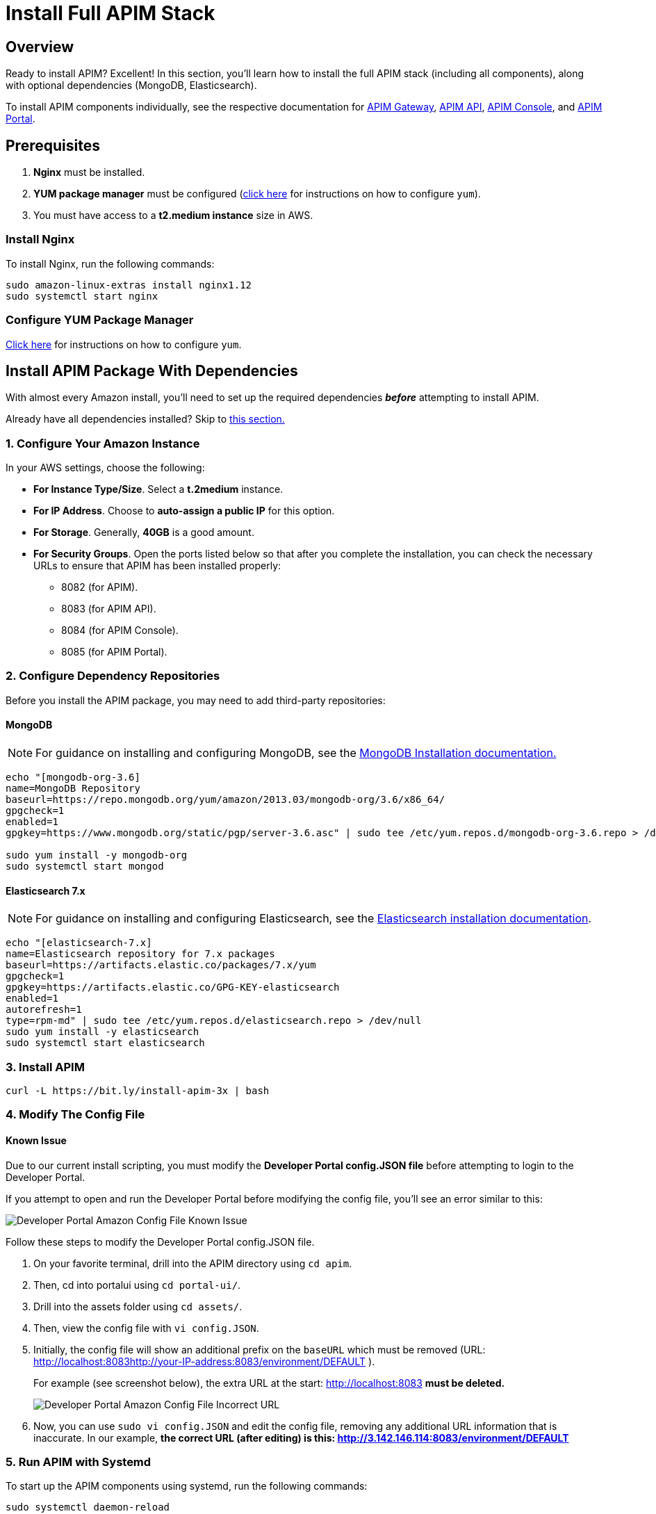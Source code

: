 = Install Full APIM Stack
:page-sidebar: apim_3_x_sidebar
:page-permalink: apim/3.x/apim_installguide_amazon_stack.html
:page-folder: apim/installation-guide/amazon
:page-liquid:
:page-layout: apim3x
:page-description: Gravitee.io API Management - Installation Guide - Amazon - API Management
:page-keywords: Gravitee.io, API Platform, API Management, API Gateway, oauth2, openid, documentation, manual, guide, reference, api
:page-toc: true

:gravitee-package-name: graviteeio-apim-3x
== Overview

Ready to install APIM? Excellent! In this section, you'll learn how to install the full APIM stack (including all components), along with optional dependencies (MongoDB, Elasticsearch).

To install APIM components individually, see the respective documentation for link:/apim/3.x/apim_installguide_hybrid_deployment.html#architecture[APIM Gateway], link:/apim/3.x/apim_installguide_amazon_management_api.html[APIM API], link:/apim/3.x/apim_installguide_amazon_management_ui.html[APIM Console], and link:/apim/3.x/apim_installguide_amazon_portal.html[APIM Portal].

== Prerequisites

. [underline]#*Nginx*# must be installed.

. [underline]#*YUM package manager*# must be configured (link:/apim/3.x/apim_installguide_amazon_configure_yum.html[click here] for instructions on how to configure `yum`).

. You must have access to a **t2.medium instance** size in AWS.

=== Install Nginx

To install Nginx, run the following commands:

[source,bash,subs="attributes"]
----
sudo amazon-linux-extras install nginx1.12
sudo systemctl start nginx
----

=== Configure YUM Package Manager
link:/apim/3.x/apim_installguide_amazon_configure_yum.html[Click here] for instructions on how to configure `yum`.

== Install APIM Package With Dependencies
With almost every Amazon install, you'll need to set up the required dependencies *__before__* attempting to install APIM.

Already have all dependencies installed? Skip to link:/apim/3.x/apim_installguide_amazon_stack.html#install_apim_package_no_dependencies[this section.]


=== 1. Configure Your Amazon Instance
In your AWS settings, choose the following:

* *[underline]#For Instance Type/Size#*. Select a **t.2medium** instance.

* *[underline]#For IP Address#*. Choose to **auto-assign a public IP** for this option.

* *[underline]#For Storage#*. Generally, **40GB** is a good amount.

* *[underline]#For Security Groups#*. Open the ports listed below so that after you complete the installation, you can check the necessary URLs to ensure that APIM has been installed properly:

** 8082 (for APIM).
** 8083 (for APIM API).
** 8084 (for APIM Console).
** 8085 (for APIM Portal).

=== 2. Configure Dependency Repositories

Before you install the APIM package, you may need to add third-party repositories:

==== *[underline]#MongoDB#*

NOTE: For guidance on installing and configuring MongoDB, see the link:https://docs.mongodb.com/v3.6/tutorial/install-mongodb-on-amazon/[MongoDB Installation documentation., window=\"_blank\"]

[source,bash]
----
echo "[mongodb-org-3.6]
name=MongoDB Repository
baseurl=https://repo.mongodb.org/yum/amazon/2013.03/mongodb-org/3.6/x86_64/
gpgcheck=1
enabled=1
gpgkey=https://www.mongodb.org/static/pgp/server-3.6.asc" | sudo tee /etc/yum.repos.d/mongodb-org-3.6.repo > /dev/null

sudo yum install -y mongodb-org
sudo systemctl start mongod
----

==== *[underline]#Elasticsearch 7.x#*

NOTE: For guidance on installing and configuring Elasticsearch, see the link:https://www.elastic.co/guide/en/elasticsearch/reference/7.6/rpm.html#rpm-repo[Elasticsearch installation documentation, window=\"_blank\"].

[source,bash]
----
echo "[elasticsearch-7.x]
name=Elasticsearch repository for 7.x packages
baseurl=https://artifacts.elastic.co/packages/7.x/yum
gpgcheck=1
gpgkey=https://artifacts.elastic.co/GPG-KEY-elasticsearch
enabled=1
autorefresh=1
type=rpm-md" | sudo tee /etc/yum.repos.d/elasticsearch.repo > /dev/null
sudo yum install -y elasticsearch
sudo systemctl start elasticsearch
----


=== 3. Install APIM

[source,bash,subs="attributes"]
----
curl -L https://bit.ly/install-apim-3x | bash
----

=== 4. Modify The Config File

==== Known Issue
Due to our current install scripting, you must modify the *Developer Portal config.JSON file* before attempting to login to the Developer Portal.

If you attempt to open and run the Developer Portal before modifying the config file, you'll see an error similar to this:

image::apim/3.x/installation/amazon-known-issues/amazon-install-deveportalui-known-issue-fix-config-file1.png[Developer Portal Amazon Config File Known Issue]

Follow these steps to modify the Developer Portal config.JSON file.

1. On your favorite terminal, drill into the APIM directory using `cd apim`.

2. Then, cd into portalui using `cd portal-ui/`.

3. Drill into the assets folder using `cd assets/`.

4. Then, view the config file with `vi config.JSON`.

5. Initially, the config file will show an additional prefix on the `baseURL` which must be removed (URL: http://localhost:8083http://your-IP-address:8083/environment/DEFAULT
).
+
For example (see screenshot below), the extra URL at the start: http://localhost:8083 *must be deleted.*
+
image::apim/3.x/installation/amazon-known-issues/amazon-install-deveportalui-known-issue-fix-config-file2.png[Developer Portal Amazon Config File Incorrect URL]

6. Now, you can use `sudo vi config.JSON` and edit the config file, removing any additional URL information that is inaccurate. In our example, *the correct URL (after editing) is this: http://3.142.146.114:8083/environment/DEFAULT*


=== 5. Run APIM with Systemd

To start up the APIM components using systemd, run the following commands:

[source,bash,subs="attributes"]
----
sudo systemctl daemon-reload
sudo systemctl start {gravitee-package-name}-gateway {gravitee-package-name}-management-api
sudo systemctl restart nginx
----

=== 6. Confirm APIM Components Were Installed

To test that all components have been installed and started up properly, check these URLs:

|===
|Component |URL

|APIM Gateway
|http://localhost:8082/

|APIM API
|http://localhost:8083/management/organizations/DEFAULT/environments/DEFAULT/apis

|APIM Console
|http://localhost:8084/ (credentials: admin / admin)

|APIM Portal
|http://localhost:8085/

|===

== Install APIM Package (No Dependencies)

Already have all required dependencies installed? Lucky you! You can install APIM by running the following command on your favorite terminal:

[source,bash,subs="attributes"]
----
sudo yum install {gravitee-package-name}
----

Now, run APIM using systemd and then confirm that all APIM components were installed, as described above.
